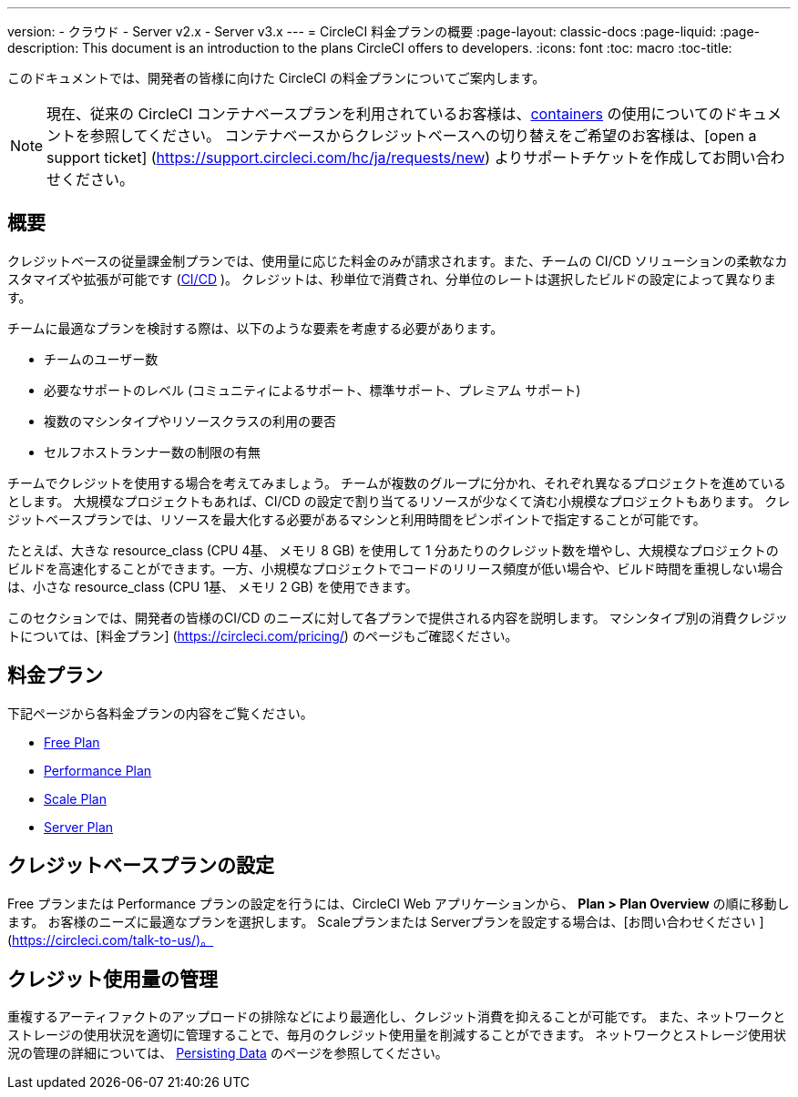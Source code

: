 ---

version:
- クラウド
- Server v2.x
- Server v3.x
---
= CircleCI 料金プランの概要
:page-layout: classic-docs
:page-liquid:
:page-description: This document is an introduction to the plans CircleCI offers to developers.
:icons: font
:toc: macro
:toc-title:

このドキュメントでは、開発者の皆様に向けた CircleCI の料金プランについてご案内します。

NOTE: 現在、従来の CircleCI コンテナベースプランを利用されているお客様は、<<containers#,containers>> の使用についてのドキュメントを参照してください。 コンテナベースからクレジットベースへの切り替えをご希望のお客様は、[open a support ticket] (https://support.circleci.com/hc/ja/requests/new) よりサポートチケットを作成してお問い合わせください。

== 概要

クレジットベースの従量課金制プランでは、使用量に応じた料金のみが請求されます。また、チームの CI/CD ソリューションの柔軟なカスタマイズや拡張が可能です (https://circleci.com/continuous-integration/#what-is-continuous-integration[CI/CD] )。 クレジットは、秒単位で消費され、分単位のレートは選択したビルドの設定によって異なります。

チームに最適なプランを検討する際は、以下のような要素を考慮する必要があります。

- チームのユーザー数
- 必要なサポートのレベル (コミュニティによるサポート、標準サポート、プレミアム サポート)
- 複数のマシンタイプやリソースクラスの利用の要否
- セルフホストランナー数の制限の有無

チームでクレジットを使用する場合を考えてみましょう。 チームが複数のグループに分かれ、それぞれ異なるプロジェクトを進めているとします。 大規模なプロジェクトもあれば、CI/CD の設定で割り当てるリソースが少なくて済む小規模なプロジェクトもあります。 クレジットベースプランでは、リソースを最大化する必要があるマシンと利用時間をピンポイントで指定することが可能です。

たとえば、大きな resource_class (CPU 4基、 メモリ 8 GB) を使用して 1 分あたりのクレジット数を増やし、大規模なプロジェクトのビルドを高速化することができます。一方、小規模なプロジェクトでコードのリリース頻度が低い場合や、ビルド時間を重視しない場合は、小さな resource_class (CPU 1基、 メモリ 2 GB) を使用できます。

このセクションでは、開発者の皆様のCI/CD のニーズに対して各プランで提供される内容を説明します。 マシンタイプ別の消費クレジットについては、[料金プラン] (https://circleci.com/pricing/) のページもご確認ください。

== 料金プラン

下記ページから各料金プランの内容をご覧ください。

- <<plan-free#,Free Plan>>
- <<plan-performance#,Performance Plan>>
- <<plan-scale#,Scale Plan>>
- <<plan-server#,Server Plan>>

== クレジットベースプランの設定

Free プランまたは Performance プランの設定を行うには、CircleCI Web アプリケーションから、 **Plan > Plan Overview** の順に移動します。 お客様のニーズに最適なプランを選択します。 Scaleプランまたは Serverプランを設定する場合は、[お問い合わせください ](https://circleci.com/talk-to-us/)。

== クレジット使用量の管理

重複するアーティファクトのアップロードの排除などにより最適化し、クレジット消費を抑えることが可能です。 また、ネットワークとストレージの使用状況を適切に管理することで、毎月のクレジット使用量を削減することができます。 ネットワークとストレージ使用状況の管理の詳細については、 <<persist-data#,Persisting Data>> のページを参照してください。
